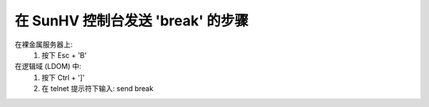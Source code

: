 在 SunHV 控制台发送 'break' 的步骤
==========================================

在裸金属服务器上:
   1. 按下   Esc + 'B'

在逻辑域 (LDOM) 中:
   1. 按下    Ctrl + ']'
   2. 在 telnet 提示符下输入: send break
